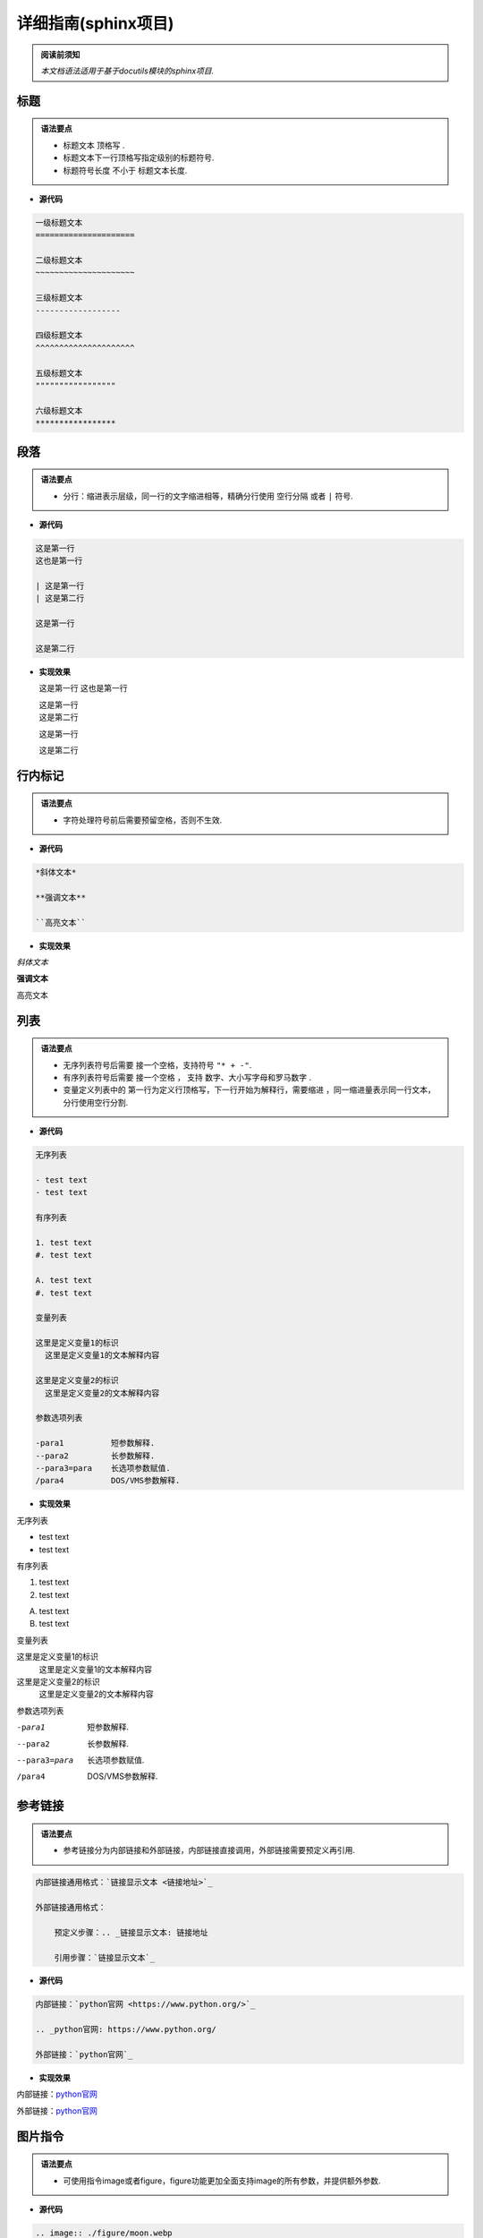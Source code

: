 ==============================
详细指南(sphinx项目)
==============================

.. admonition:: 阅读前须知

  | *本文档语法适用于基于docutils模块的sphinx项目.*

----------------------------------------------------------
标题
----------------------------------------------------------

.. admonition:: 语法要点

   - 标题文本 ``顶格写`` .
   - 标题文本下一行顶格写指定级别的标题符号.
   - 标题符号长度 ``不小于`` 标题文本长度.
  
- **源代码**
  
.. code-block:: RST

    一级标题文本
    =====================

    二级标题文本
    ~~~~~~~~~~~~~~~~~~~~~

    三级标题文本
    ------------------

    四级标题文本
    ^^^^^^^^^^^^^^^^^^^^^

    五级标题文本
    """""""""""""""""

    六级标题文本
    *****************

----------------------------------------------------------
段落
----------------------------------------------------------

.. admonition:: 语法要点

    - 分行：缩进表示层级，同一行的文字缩进相等，精确分行使用 ``空行分隔`` 或者 ``|`` 符号.

- **源代码**

.. code-block:: rst

  这是第一行
  这也是第一行

  | 这是第一行
  | 这是第二行

  这是第一行

  这是第二行

- **实现效果**
   
  这是第一行
  这也是第一行

  | 这是第一行
  | 这是第二行

  这是第一行

  这是第二行

----------------------------------------------------------
行内标记
----------------------------------------------------------

.. admonition:: 语法要点

    - 字符处理符号前后需要预留空格，否则不生效.

- **源代码**

.. code-block:: rst

  *斜体文本*

  **强调文本**

  ``高亮文本`` 

- **实现效果**

*斜体文本*

**强调文本**

``高亮文本`` 

----------------------------------------------------------
列表
----------------------------------------------------------

.. admonition:: 语法要点

   - 无序列表符号后需要 ``接一个空格``，支持符号 ``"* + -"``.
   - 有序列表符号后需要 ``接一个空格`` ， 支持 ``数字、大小写字母和罗马数字`` .
   - 变量定义列表中的 ``第一行为定义行顶格写，下一行开始为解释行，需要缩进`` ，同一缩进量表示同一行文本，分行使用空行分割.


- **源代码**

.. code-block:: rst

    无序列表

    - test text
    - test text

    有序列表

    1. test text
    #. test text

    A. test text
    #. test text

    变量列表

    这里是定义变量1的标识
      这里是定义变量1的文本解释内容

    这里是定义变量2的标识
      这里是定义变量2的文本解释内容

    参数选项列表

    -para1          短参数解释.
    --para2         长参数解释.
    --para3=para    长选项参数赋值.  
    /para4          DOS/VMS参数解释.

- **实现效果**
  
无序列表

- test text
- test text

有序列表

1. test text
#. test text

A. test text
#. test text

变量列表

这里是定义变量1的标识
  这里是定义变量1的文本解释内容

这里是定义变量2的标识
  这里是定义变量2的文本解释内容

参数选项列表

-para1          短参数解释.
--para2         长参数解释.
--para3=para    长选项参数赋值.  
/para4          DOS/VMS参数解释.

----------------------------------------------------------
参考链接 
----------------------------------------------------------

.. admonition:: 语法要点

    - 参考链接分为内部链接和外部链接，内部链接直接调用，外部链接需要预定义再引用.

.. code-block:: rst

    内部链接通用格式：`链接显示文本 <链接地址>`_

    外部链接通用格式：

        预定义步骤：.. _链接显示文本: 链接地址

        引用步骤：`链接显示文本`_

- **源代码**

.. code-block:: rst

    内部链接：`python官网 <https://www.python.org/>`_   

    .. _python官网: https://www.python.org/

    外部链接：`python官网`_

- **实现效果**
  
内部链接：`python官网 <https://www.python.org/>`_   

.. _python官网: https://www.python.org/

外部链接：`python官网`_

----------------------------------------------------------
图片指令
----------------------------------------------------------

.. admonition:: 语法要点

    - 可使用指令image或者figure，figure功能更加全面支持image的所有参数，并提供额外参数.

- **源代码**
  
.. code-block:: rst

  .. image:: ./figure/moon.webp
    :height: 100
    :width: 200
    :scale: 50 
    :alt: 资源不存在显示文本

- **实现效果**

.. image:: ./figure/moon.webp
  :height: 100
  :width: 200
  :scale: 50
  :alt: 资源不存在显示文本

----------------------------------------------------------
提示块指令
----------------------------------------------------------

.. admonition:: 语法要点

    - 可使用预定义提示块指令和自定义提示块指令.
    - 预定义提示块指令有：note | attention | caution | warning | tip | important | hint | error | danger
    - 自定义提示块指令为：admonition

- **源代码**
  
.. code-block:: rst

  .. note:: 

    这是note内容.

  .. admonition:: 这是自定义标题

    这是admonition内容.

- **实现效果**

.. note:: 

  这是note内容.

.. admonition:: 这是自定义标题

  这是admonition内容.

----------------------------------------------------------
代码块指令
----------------------------------------------------------

.. admonition:: 语法要点

    - 全局代码配置指令为 ``highlight`` ，可选参数有 ``linenothreshold`` 控制代码行数显示门限 |  ``force`` 强制代码行数显示(优先级最高).
    - 代码块指令为 ``code-block`` , 可选参数有 ``linenos行数显示`` | ``emphasize-lines强调行`` | ``caption导航文本`` | ``name预定义引用名`` .
    - 外部引用代码指令为 ``literalinclude``.可选参数有code-block外的： ``encoding编码`` | ``lines引用指定行`` .
  
- **源代码**
  
.. code-block:: rst

  全局代码配置：

  .. highlight:: python
    :linenothreshold: 3

  代码块编写：

  .. code-block:: python
    :emphasize-lines: 1-2,5
    :caption: 这是一个python代码块的标题
    :name: test

    def main():
      print('#'*10)
      print('这是第三行.')
      print('这是第四行')
      print('这是第五行')

  引用外部代码：

    .. literalinclude:: index.rst
      :linenos:
      :language: rst
      :emphasize-lines: 1-7,10
      :encoding: utf-8
      :lines: 1-11

- **实现效果**

.. highlight:: python
  :linenothreshold: 3

代码块编写：

.. code-block:: python
  :emphasize-lines: 1-2,5
  :caption: 这是一个python代码块的标题
  :name: test

  def main():
    print('#'*10)
    print('这是第三行.')
    print('这是第四行')
    print('这是第五行')

引用外部代码：

  .. literalinclude:: index.rst
    :linenos:
    :language: rst
    :emphasize-lines: 1-7,10
    :encoding: utf-8
    :lines: 1-11



----------------------------------------------------------
表格指令
----------------------------------------------------------

.. admonition:: 语法要点

    - 可使用表格指令： ``table`` 常规表格 | ``list-table`` 列表表格 | ``csv-table`` CSV表格. 

- **源代码**
  
.. code-block:: rst

  .. table:: 常规表格

    =====  =====
    表头1  表头2
    =====  =====
    1-1    1-2
    2-1    2-2
    =====  =====

  .. list-table:: 列表表格
    :widths: 10 20  
    :header-rows: 1

    * - 表头1-宽度10
      - 表头2-宽度20
    * - 1-1
      - 1-2
    * - 2-1
      - 2-2

  .. csv-table:: CSV表格
    :header: "表头1", "表头2"
    :widths: 10, 10

    1-1, 1-2
    2-1, 2-2
    3-1, 3-2

- **实现效果**
  
.. table:: 常规表格

  =====  =====
  表头1  表头2
  =====  =====
  1-1    1-2
  2-1    2-2
  =====  =====

.. list-table:: 列表表格
  :widths: 10 20  
  :header-rows: 1

  * - 表头1-宽度10
    - 表头2-宽度20
  * - 1-1
    - 1-2
  * - 2-1
    - 2-2

.. csv-table:: CSV表格
  :header: "表头1", "表头2"
  :widths: 10, 10

  1-1, 1-2
  2-1, 2-2
  3-1, 3-2

----------------------------------------------------------
文字处理标指令
----------------------------------------------------------

- **源代码**

.. code-block:: rst

  .. centered:: 居中文字

  .. rubric:: 不加入索引目录节点的标题

  .. hlist::
    :columns: 3

    * 有行列的列表
    * 元素1
    * 元素2
    * 元素3
    * 元素4

- **实现效果**

.. centered:: 居中文字

.. rubric:: 不加入索引目录节点的标题

.. hlist::
   :columns: 3

   * 有行列的列表
   * 元素1
   * 元素2
   * 元素3
   * 元素4

----------------------------------------------------------
目录树指令
----------------------------------------------------------

- **源代码**

.. code-block:: rst

  .. toctree::
    :numbered:
    :caption: Table of Contents
    :name: mastertoc
    :titlesonly:
    :hidden:


----------------------------------------------------------
脚注、引用与替换
----------------------------------------------------------

- **源代码**

.. code-block:: rst

  这里用了脚注1 [#脚注1]_ .这里用了脚注2 [#脚注2]_ .

  .. [#脚注1] 脚注1的解释文本.
  .. [#脚注2] 脚注2的解释文本.


  这里是 [引用1]_ .这里是 [引用2]_ .

  .. [引用1] 引用1的文本.
  .. [引用2] 引用2的文本.


  这里使用了替换1—— |替换标识1| .这里使用了替换2—— |替换标识2| .

  .. |替换标识1| replace:: 替换内容1 hello
  .. |替换标识2| replace:: 替换内容2 world


- **实现效果**

这里用了脚注1 [#脚注1]_ .这里用了脚注2 [#脚注2]_ .

.. [#脚注1] 脚注1的解释文本.
.. [#脚注2] 脚注2的解释文本.


这里是 [引用1]_ .这里是 [引用2]_ .

.. [引用1] 引用1的文本.
.. [引用2] 引用2的文本.


这里使用了替换1—— |替换标识1| .这里使用了替换2—— |替换标识2| .

.. |替换标识1| replace:: 替换内容1 hello
.. |替换标识2| replace:: 替换内容2 world



版本管理块指令
~~~~~~~~~~~~~~~~~~~~~~~~~~~~~

- **源代码**
  
.. code-block:: rst

  .. versionadded:: 版本1.0 
    *新增内容*

  .. versionchanged:: 版本2.0
    *改变内容*

  .. deprecated:: 版本3.0
    *弃用内容*

- **实现效果**
  
.. versionadded:: 版本1.0 
  *新增内容*

.. versionchanged:: 版本2.0
  *改变内容*

.. deprecated:: 版本3.0
  *弃用内容*